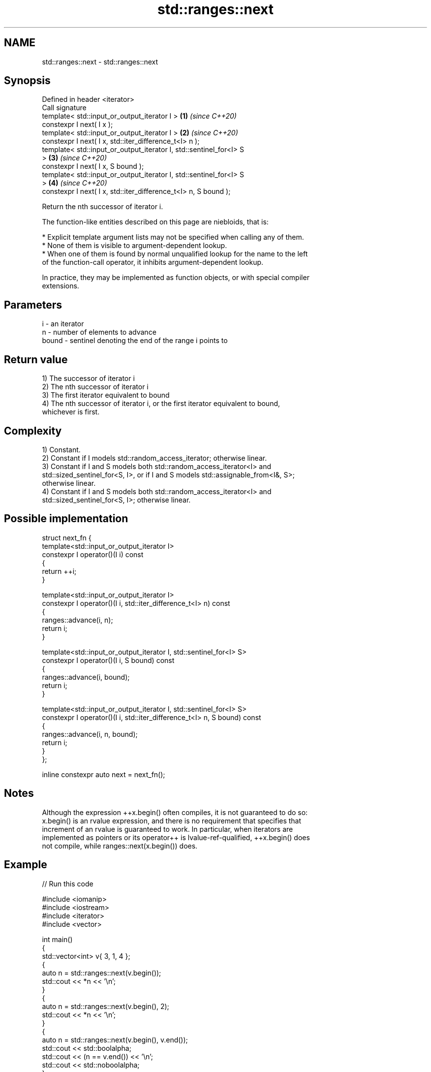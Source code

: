.TH std::ranges::next 3 "2021.11.17" "http://cppreference.com" "C++ Standard Libary"
.SH NAME
std::ranges::next \- std::ranges::next

.SH Synopsis
   Defined in header <iterator>
   Call signature
   template< std::input_or_output_iterator I >                        \fB(1)\fP \fI(since C++20)\fP
   constexpr I next( I x );
   template< std::input_or_output_iterator I >                        \fB(2)\fP \fI(since C++20)\fP
   constexpr I next( I x, std::iter_difference_t<I> n );
   template< std::input_or_output_iterator I, std::sentinel_for<I> S
   >                                                                  \fB(3)\fP \fI(since C++20)\fP
   constexpr I next( I x, S bound );
   template< std::input_or_output_iterator I, std::sentinel_for<I> S
   >                                                                  \fB(4)\fP \fI(since C++20)\fP
   constexpr I next( I x, std::iter_difference_t<I> n, S bound );

   Return the nth successor of iterator i.

   The function-like entities described on this page are niebloids, that is:

     * Explicit template argument lists may not be specified when calling any of them.
     * None of them is visible to argument-dependent lookup.
     * When one of them is found by normal unqualified lookup for the name to the left
       of the function-call operator, it inhibits argument-dependent lookup.

   In practice, they may be implemented as function objects, or with special compiler
   extensions.

.SH Parameters

   i     - an iterator
   n     - number of elements to advance
   bound - sentinel denoting the end of the range i points to

.SH Return value

   1) The successor of iterator i
   2) The nth successor of iterator i
   3) The first iterator equivalent to bound
   4) The nth successor of iterator i, or the first iterator equivalent to bound,
   whichever is first.

.SH Complexity

   1) Constant.
   2) Constant if I models std::random_access_iterator; otherwise linear.
   3) Constant if I and S models both std::random_access_iterator<I> and
   std::sized_sentinel_for<S, I>, or if I and S models std::assignable_from<I&, S>;
   otherwise linear.
   4) Constant if I and S models both std::random_access_iterator<I> and
   std::sized_sentinel_for<S, I>; otherwise linear.

.SH Possible implementation

   struct next_fn {
     template<std::input_or_output_iterator I>
     constexpr I operator()(I i) const
     {
       return ++i;
     }

     template<std::input_or_output_iterator I>
     constexpr I operator()(I i, std::iter_difference_t<I> n) const
     {
       ranges::advance(i, n);
       return i;
     }

     template<std::input_or_output_iterator I, std::sentinel_for<I> S>
     constexpr I operator()(I i, S bound) const
     {
       ranges::advance(i, bound);
       return i;
     }

     template<std::input_or_output_iterator I, std::sentinel_for<I> S>
     constexpr I operator()(I i, std::iter_difference_t<I> n, S bound) const
     {
       ranges::advance(i, n, bound);
       return i;
     }
   };

   inline constexpr auto next = next_fn();

.SH Notes

   Although the expression ++x.begin() often compiles, it is not guaranteed to do so:
   x.begin() is an rvalue expression, and there is no requirement that specifies that
   increment of an rvalue is guaranteed to work. In particular, when iterators are
   implemented as pointers or its operator++ is lvalue-ref-qualified, ++x.begin() does
   not compile, while ranges::next(x.begin()) does.

.SH Example


// Run this code

 #include <iomanip>
 #include <iostream>
 #include <iterator>
 #include <vector>

 int main()
 {
     std::vector<int> v{ 3, 1, 4 };
     {
         auto n = std::ranges::next(v.begin());
         std::cout << *n << '\\n';
     }
     {
         auto n = std::ranges::next(v.begin(), 2);
         std::cout << *n << '\\n';
     }
     {
         auto n = std::ranges::next(v.begin(), v.end());
         std::cout << std::boolalpha;
         std::cout << (n == v.end()) << '\\n';
         std::cout << std::noboolalpha;
     }
     {
         auto n = std::ranges::next(v.begin(), 42, v.end());
         std::cout << std::boolalpha;
         std::cout << (n == v.end()) << '\\n';
         std::cout << std::noboolalpha;
     }
 }

.SH Output:

 1
 4
 true
 true

.SH See also

   ranges::prev    decrement an iterator by a given distance or to a bound
   (C++20)         (niebloid)
   ranges::advance advances an iterator by given distance or to a given bound
   (C++20)         (niebloid)
   next            increment an iterator
   \fI(C++11)\fP         \fI(function template)\fP

